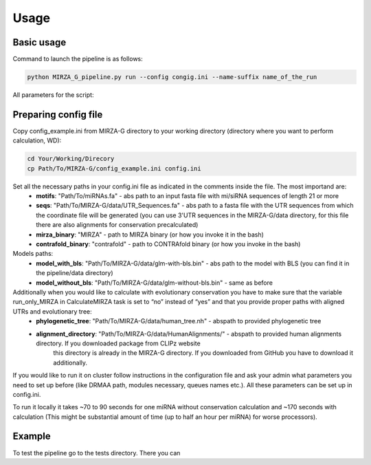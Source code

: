 Usage
*****

Basic usage
===========

Command to launch the pipeline is as follows:

.. code-block:: bash

    python MIRZA_G_pipeline.py run --config congig.ini --name-suffix name_of_the_run

All parameters for the script:

.. argparse::
    :ref: MIRZA_G_pipeline.parser
    :prog: MIRZA-G


Preparing config file
=====================

Copy config_example.ini from MIRZA-G directory to your working directory (directory
where you want to perform calculation, WD):

.. code-block:: bash

    cd Your/Working/Direcory
    cp Path/To/MIRZA-G/config_example.ini config.ini

Set all the necessary paths in your config.ini file as indicated in the comments inside the file. The most importand are:
 * **motifs**: "Path/To/miRNAs.fa" - abs path to an input fasta file with mi/siRNA sequences of length 21 or more
 * **seqs**: "Path/To/MIRZA-G/data/UTR_Sequences.fa" - abs path to a fasta file with the UTR sequences from which the coordinate file will be generated (you can use 3'UTR sequences in the
   MIRZA-G/data directory, for this file there are also alignments for conservation precalculated)
 * **mirza_binary**: "MIRZA" - path to MIRZA binary (or how you invoke it in the bash)
 * **contrafold_binary**: "contrafold" - path to CONTRAfold binary (or how you invoke in the bash)

Models paths:
 * **model_with_bls**: "Path/To/MIRZA-G/data/glm-with-bls.bin" - abs path to the model with BLS (you can find it in the pipeline/data directory)
 * **model_without_bls**: "Path/To/MIRZA-G/data/glm-without-bls.bin" - same as before

Additionally when you would like to calculate with evolutionary conservation you have to make sure that the variable run_only_MIRZA in CalculateMIRZA task is set to “no” instead of “yes” and that you provide proper paths with aligned UTRs and evolutionary tree:
 * **phylogenetic_tree**: "Path/To/MIRZA-G/data/human_tree.nh" - abspath to provided phylogenetic tree
 * **alignment_directory**: "Path/To/MIRZA-G/data/HumanAlignments/" - abspath to provided human alignments directory. If you downloaded package from CLIPz website
      this directory is already in the MIRZA-G directory. If you downloaded from GitHub you have to download it additionally.

If you would like to run it on cluster follow instructions in the configuration file and ask your admin what parameters you need to set
up before (like DRMAA path, modules necessary, queues names etc.). All these parameters can be set up in config.ini.

To run it locally it takes ~70 to 90 seconds for one miRNA without conservation calculation and ~170 seconds with calculation (This
might be substantial amount of time (up to half an hour per miRNA) for worse processors).


Example
=======

To test the pipeline go to the tests directory. There you can 
